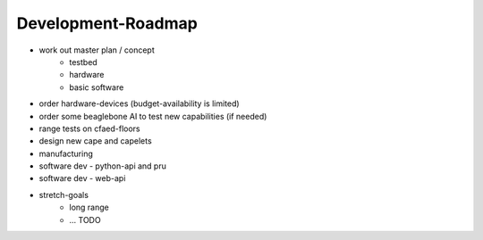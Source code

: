 Development-Roadmap
-------------------

- work out master plan / concept
   - testbed
   - hardware
   - basic software
- order hardware-devices (budget-availability is limited)
- order some beaglebone AI to test new capabilities (if needed)
- range tests on cfaed-floors
- design new cape and capelets
- manufacturing
- software dev - python-api and pru
- software dev - web-api
- stretch-goals
    - long range
    - ... TODO
